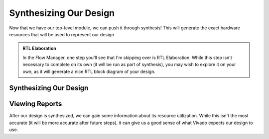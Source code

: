 Synthesizing Our Design
==========================================================================

Now that we have our top-level module, we can push it through synthesis!
This will generate the exact hardware resources that will be used to
represent our design

.. admonition:: RTL Elaboration
   :class: note

   In the Flow Manager, one step you'll see that I'm skipping over is
   RTL Elaboration. While this step isn't necessary to complete on
   its own (it will be run as part of synthesis), you may wish to
   explore it on your own, as it will generate a nice RTL block
   diagram of your design.

Synthesizing Our Design
--------------------------------------------------------------------------

.. tabs::

    .. group-tab:: GUI

       .. admonition:: Synthesizing Our Design
          :class: important

          On the left-hand side, in **Flow Navigator**, under
          **Synthesis**, click **Run Synthesis**, then click
          **OK**.

          This may take a while, and will run in the background; if
          you look in the top-right corner, you will see a spinning
          wheel that gives some indication what is going on.

          After a minute, you will get a pop-up (hopefully) saying
          "Synthesis successfully completed" - if synthesis wasn't
          successful, you would've gotten errors in the **Messages**
          tab. Select "Open Synthesized Design", then click **OK**
          (the same as selecting it from the Flow Navigator).

          You may have some warnings pop up at this stage; you
          can ignore them for now, and click **OK**. Leave this
          window open, as we'll need it for adding constraints.

    .. group-tab:: TCL

       .. admonition:: Synthesizing Our Design
          :class: important

          Either from **Tools -> Run Tcl Script** or from the command
          line (shown below), run the ``synthesize_design.tcl`` script

          .. code-block:: bash

             vivado -mode batch -source ../scripts/synthesis/synthesize_design.tcl

          Check the output logs for the line
          ``synth_design completed successfully``, and you should be good!

          Note that for whatever reason, synthesis currently isn't logged as
          up-to-date after this in 2019.2 (`source <https://adaptivesupport.amd.com/s/question/0D52E00006hpko2SAA/vivado-warning-constraints-185210-no-constraints-selected-for-write?language=en_US>`_).
          This is resolved in later editions, but can be resolved if present
          by either letting the step re-run when needed later, or to go into
          the GUI and either re-run synthesis, or right-click on the run
          in the **Design Runs** console to force it to be up-to-date
          (I tried ``set_property needs_refresh false`` in Tcl, and that
          also didn't work - weird)

Viewing Reports
--------------------------------------------------------------------------

After our design is synthesized, we can gain some information about its
resource utilization. While this isn't the most accurate (it will be
more accurate after future steps), it can give us a good sense of what
Vivado expects our design to use.

.. tabs::

    .. group-tab:: GUI

       .. admonition:: Viewing Synthesis Reports
          :class: important

          Open the **Reports** window; it may already be open as a
          tab on the bottom, or you can open it with **Window -> Reports**

          Under **Synthesis**, you should now have a tab titled
          **Synth Design**, which contains the synthesis results from
          our design. The ``synthesis_report`` is simply the raw message
          output from Vivado, but the ``report_utilization`` will
          detail the utilization of our design - double-click it to open.
          Browse through the report, and see if you can find some
          interesting information about how many resources our design
          uses.

          Additionally under **Synthesis** is a tab titled
          **Out-Of-Context Module Runs**; this is where Vivado
          places any runs that were completed separately, but overall
          as part of synthesis. Examining this, you should find a
          section for our ``CLK_gen`` block design; this should
          contain three synthesis reports, one for each of our IP
          blocks that we used.

          Lastly, if you return to the **Project Summary** window,
          you can see a high-level overview of the utilization in 
          the bottom-left hand corner (as well as many warnings,
          which we'll resolve in the next section).

    .. group-tab:: TCL

       .. admonition:: Viewing Synthesis Reports
          :class: important

          In the project directory, all of the outputs of flow steps
          are under ``vivado-walkthrough.runs``. Here, you should now
          find a ``synth_1`` directory containing a file titled
          ``top_utilization_synth.rpt``; this is the utilization
          report, which you can browse the same. Additionally in
          ``vivado-walkthrough.runs`` are directories for each of
          the out-of-context IP block synthesis runs.